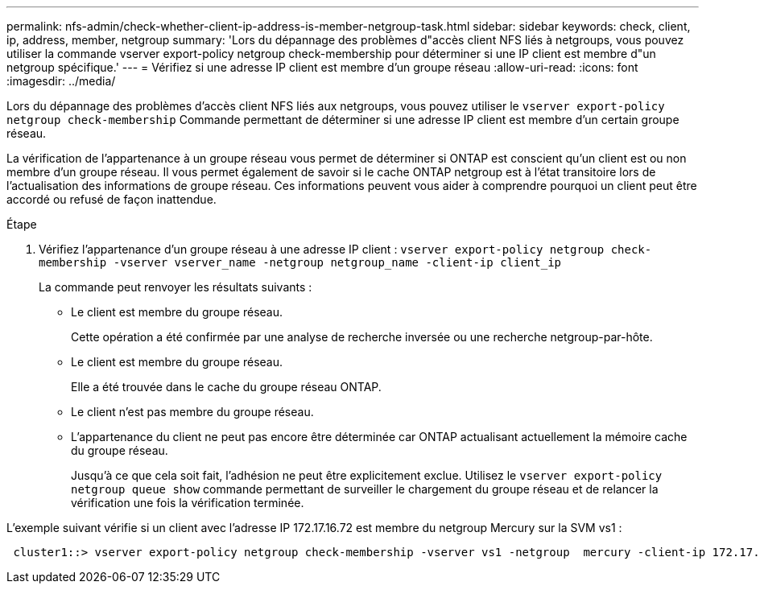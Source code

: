 ---
permalink: nfs-admin/check-whether-client-ip-address-is-member-netgroup-task.html 
sidebar: sidebar 
keywords: check, client, ip, address, member, netgroup 
summary: 'Lors du dépannage des problèmes d"accès client NFS liés à netgroups, vous pouvez utiliser la commande vserver export-policy netgroup check-membership pour déterminer si une IP client est membre d"un netgroup spécifique.' 
---
= Vérifiez si une adresse IP client est membre d'un groupe réseau
:allow-uri-read: 
:icons: font
:imagesdir: ../media/


[role="lead"]
Lors du dépannage des problèmes d'accès client NFS liés aux netgroups, vous pouvez utiliser le `vserver export-policy netgroup check-membership` Commande permettant de déterminer si une adresse IP client est membre d'un certain groupe réseau.

La vérification de l'appartenance à un groupe réseau vous permet de déterminer si ONTAP est conscient qu'un client est ou non membre d'un groupe réseau. Il vous permet également de savoir si le cache ONTAP netgroup est à l'état transitoire lors de l'actualisation des informations de groupe réseau. Ces informations peuvent vous aider à comprendre pourquoi un client peut être accordé ou refusé de façon inattendue.

.Étape
. Vérifiez l'appartenance d'un groupe réseau à une adresse IP client : `vserver export-policy netgroup check-membership -vserver vserver_name -netgroup netgroup_name -client-ip client_ip`
+
La commande peut renvoyer les résultats suivants :

+
** Le client est membre du groupe réseau.
+
Cette opération a été confirmée par une analyse de recherche inversée ou une recherche netgroup-par-hôte.

** Le client est membre du groupe réseau.
+
Elle a été trouvée dans le cache du groupe réseau ONTAP.

** Le client n'est pas membre du groupe réseau.
** L'appartenance du client ne peut pas encore être déterminée car ONTAP actualisant actuellement la mémoire cache du groupe réseau.
+
Jusqu'à ce que cela soit fait, l'adhésion ne peut être explicitement exclue. Utilisez le `vserver export-policy netgroup queue show` commande permettant de surveiller le chargement du groupe réseau et de relancer la vérification une fois la vérification terminée.





L'exemple suivant vérifie si un client avec l'adresse IP 172.17.16.72 est membre du netgroup Mercury sur la SVM vs1 :

[listing]
----
 cluster1::> vserver export-policy netgroup check-membership -vserver vs1 -netgroup  mercury -client-ip 172.17.16.72
----